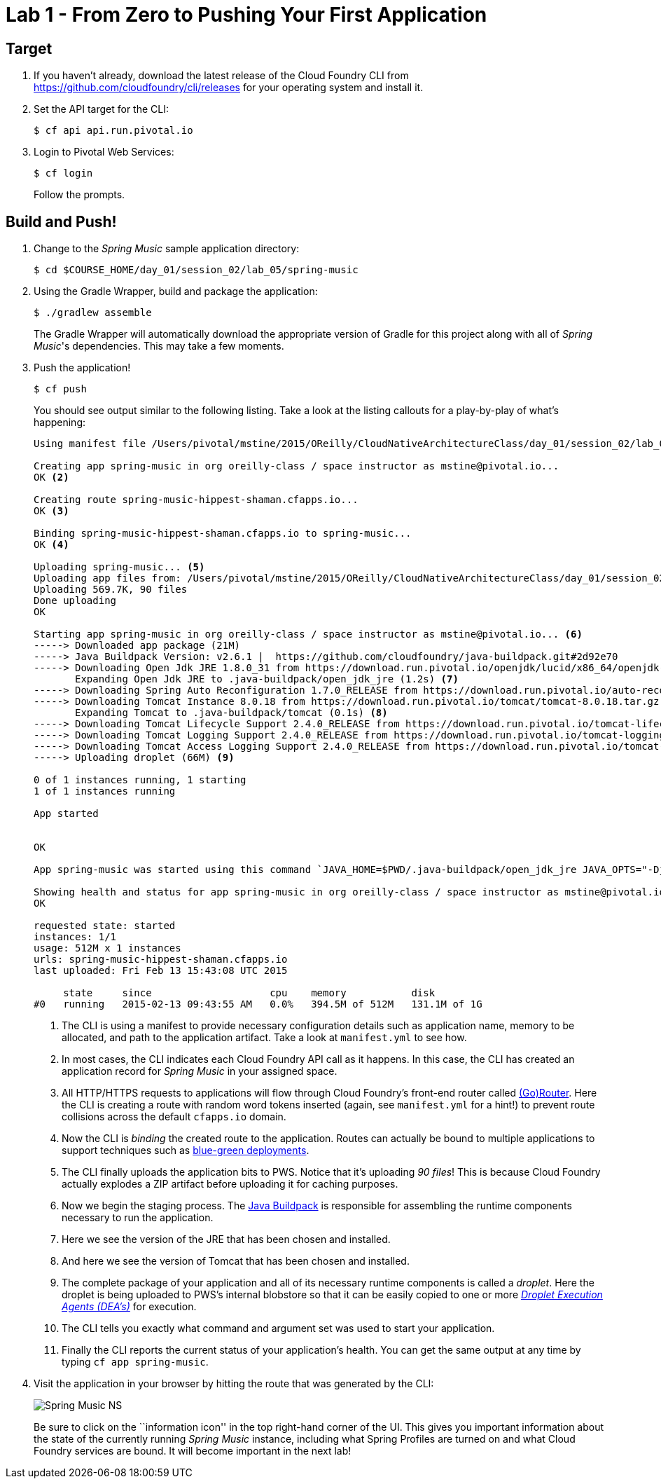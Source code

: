 = Lab 1 - From Zero to Pushing Your First Application

== Target

. If you haven't already, download the latest release of the Cloud Foundry CLI from https://github.com/cloudfoundry/cli/releases for your operating system and install it.

. Set the API target for the CLI:
+
----
$ cf api api.run.pivotal.io
----

. Login to Pivotal Web Services:
+
----
$ cf login
----
+
Follow the prompts.

== Build and Push!

. Change to the _Spring Music_ sample application directory:
+
----
$ cd $COURSE_HOME/day_01/session_02/lab_05/spring-music
----

. Using the Gradle Wrapper, build and package the application:
+
----
$ ./gradlew assemble
----
+
The Gradle Wrapper will automatically download the appropriate version of Gradle for this project along with all of _Spring Music_'s dependencies. This may take a few moments.


. Push the application!
+
----
$ cf push
----
+
You should see output similar to the following listing. Take a look at the listing callouts for a play-by-play of what's happening:
+
====
----
Using manifest file /Users/pivotal/mstine/2015/OReilly/CloudNativeArchitectureClass/day_01/session_02/lab_05/spring-music/manifest.yml <1>

Creating app spring-music in org oreilly-class / space instructor as mstine@pivotal.io...
OK <2>

Creating route spring-music-hippest-shaman.cfapps.io...
OK <3>

Binding spring-music-hippest-shaman.cfapps.io to spring-music...
OK <4>

Uploading spring-music... <5>
Uploading app files from: /Users/pivotal/mstine/2015/OReilly/CloudNativeArchitectureClass/day_01/session_02/lab_05/spring-music/build/libs/spring-music.war
Uploading 569.7K, 90 files
Done uploading
OK

Starting app spring-music in org oreilly-class / space instructor as mstine@pivotal.io... <6>
-----> Downloaded app package (21M)
-----> Java Buildpack Version: v2.6.1 |  https://github.com/cloudfoundry/java-buildpack.git#2d92e70
-----> Downloading Open Jdk JRE 1.8.0_31 from https://download.run.pivotal.io/openjdk/lucid/x86_64/openjdk-1.8.0_31.tar.gz (1.3s)
       Expanding Open Jdk JRE to .java-buildpack/open_jdk_jre (1.2s) <7>
-----> Downloading Spring Auto Reconfiguration 1.7.0_RELEASE from https://download.run.pivotal.io/auto-reconfiguration/auto-reconfiguration-1.7.0_RELEASE.jar (0.1s)
-----> Downloading Tomcat Instance 8.0.18 from https://download.run.pivotal.io/tomcat/tomcat-8.0.18.tar.gz (0.4s)
       Expanding Tomcat to .java-buildpack/tomcat (0.1s) <8>
-----> Downloading Tomcat Lifecycle Support 2.4.0_RELEASE from https://download.run.pivotal.io/tomcat-lifecycle-support/tomcat-lifecycle-support-2.4.0_RELEASE.jar (0.0s)
-----> Downloading Tomcat Logging Support 2.4.0_RELEASE from https://download.run.pivotal.io/tomcat-logging-support/tomcat-logging-support-2.4.0_RELEASE.jar (0.0s)
-----> Downloading Tomcat Access Logging Support 2.4.0_RELEASE from https://download.run.pivotal.io/tomcat-access-logging-support/tomcat-access-logging-support-2.4.0_RELEASE.jar (0.0s)
-----> Uploading droplet (66M) <9>

0 of 1 instances running, 1 starting
1 of 1 instances running

App started


OK

App spring-music was started using this command `JAVA_HOME=$PWD/.java-buildpack/open_jdk_jre JAVA_OPTS="-Djava.io.tmpdir=$TMPDIR -XX:OnOutOfMemoryError=$PWD/.java-buildpack/open_jdk_jre/bin/killjava.sh -Xmx382293K -Xms382293K -XX:MaxMetaspaceSize=64M -XX:MetaspaceSize=64M -Xss995K -Daccess.logging.enabled=false -Dhttp.port=$PORT" $PWD/.java-buildpack/tomcat/bin/catalina.sh run` <10>

Showing health and status for app spring-music in org oreilly-class / space instructor as mstine@pivotal.io... <11>
OK

requested state: started
instances: 1/1
usage: 512M x 1 instances
urls: spring-music-hippest-shaman.cfapps.io
last uploaded: Fri Feb 13 15:43:08 UTC 2015

     state     since                    cpu    memory           disk
#0   running   2015-02-13 09:43:55 AM   0.0%   394.5M of 512M   131.1M of 1G
----
<1> The CLI is using a manifest to provide necessary configuration details such as application name, memory to be allocated, and path to the application artifact.
Take a look at `manifest.yml` to see how.
<2> In most cases, the CLI indicates each Cloud Foundry API call as it happens.
In this case, the CLI has created an application record for _Spring Music_ in your assigned space.
<3> All HTTP/HTTPS requests to applications will flow through Cloud Foundry's front-end router called http://docs.cloudfoundry.org/concepts/architecture/router.html[(Go)Router].
Here the CLI is creating a route with random word tokens inserted (again, see `manifest.yml` for a hint!) to prevent route collisions across the default `cfapps.io` domain.
<4> Now the CLI is _binding_ the created route to the application.
Routes can actually be bound to multiple applications to support techniques such as http://www.mattstine.com/2013/07/10/blue-green-deployments-on-cloudfoundry[blue-green deployments].
<5> The CLI finally uploads the application bits to PWS. Notice that it's uploading _90 files_! This is because Cloud Foundry actually explodes a ZIP artifact before uploading it for caching purposes.
<6> Now we begin the staging process. The https://github.com/cloudfoundry/java-buildpack[Java Buildpack] is responsible for assembling the runtime components necessary to run the application.
<7> Here we see the version of the JRE that has been chosen and installed.
<8> And here we see the version of Tomcat that has been chosen and installed.
<9> The complete package of your application and all of its necessary runtime components is called a _droplet_.
Here the droplet is being uploaded to PWS's internal blobstore so that it can be easily copied to one or more _http://docs.cloudfoundry.org/concepts/architecture/execution-agent.html[Droplet Execution Agents (DEA's)]_ for execution.
<10> The CLI tells you exactly what command and argument set was used to start your application.
<11> Finally the CLI reports the current status of your application's health.
You can get the same output at any time by typing `cf app spring-music`.
====

. Visit the application in your browser by hitting the route that was generated by the CLI:
+
image::../Common/images/Spring_Music_NS.png[]
+
Be sure to click on the ``information icon'' in the top right-hand corner of the UI.
This gives you important information about the state of the currently running _Spring Music_ instance, including what Spring Profiles are turned on and what Cloud Foundry services are bound.
It will become important in the next lab!
